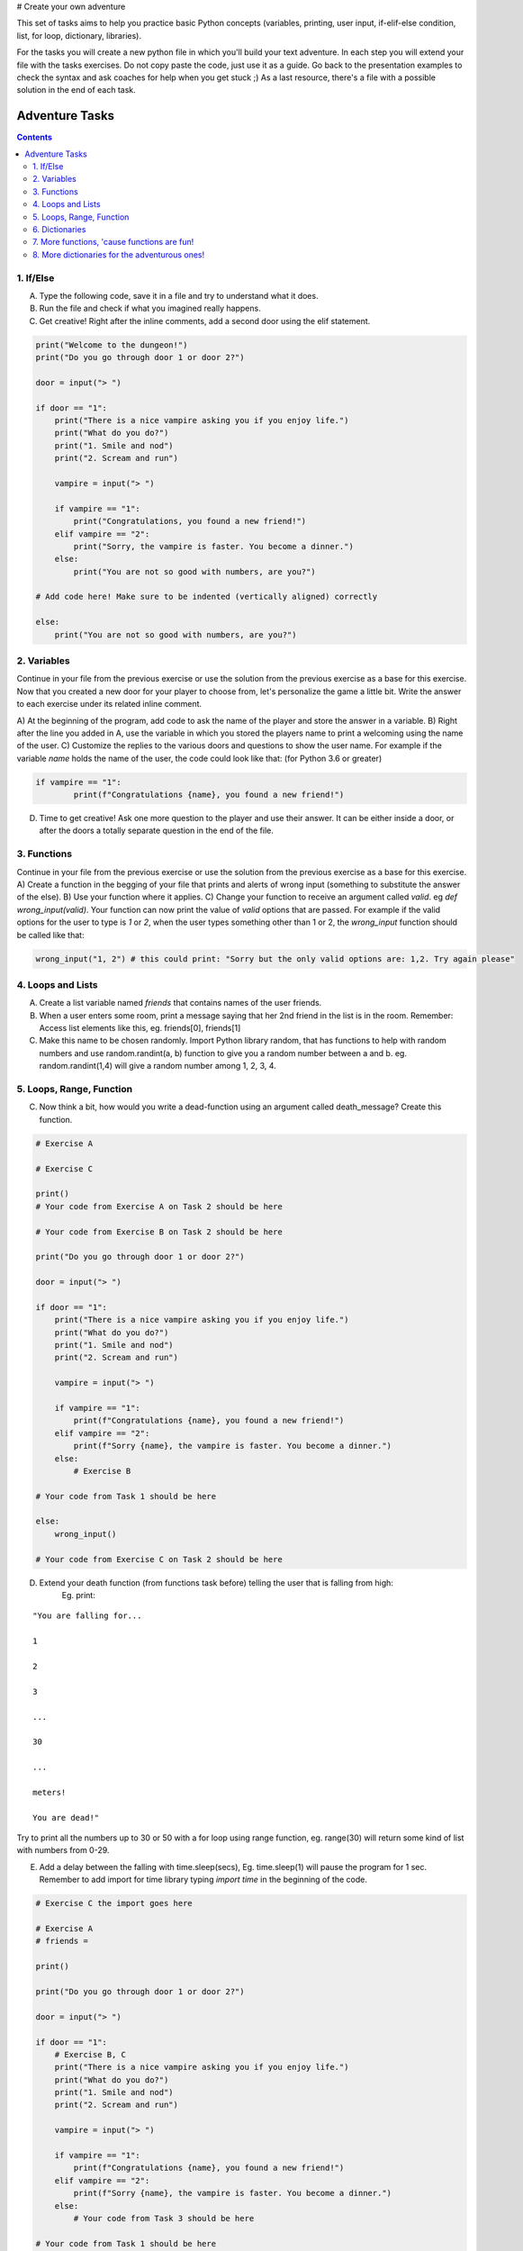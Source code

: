 # Create your own adventure

This set of tasks aims to help you practice basic Python concepts (variables, printing, user input,
if-elif-else condition, list, for loop, dictionary, libraries).

For the tasks you will create a new python file in which you'll build your text adventure.
In each step you will extend your file with the tasks exercises. Do not copy paste the code,
just use it as a guide. Go back to the presentation examples to check the syntax and ask
coaches for help when you get stuck ;) As a last resource, there's a file with a possible
solution in the end of each task.

===============
Adventure Tasks
===============


.. contents::


1. If/Else
==========

A) Type the following code, save it in a file and try to understand what it does.
B) Run the file and check if what you imagined really happens.
C) Get creative! Right after the inline comments, add a second door using the elif statement.

.. code-block:: python

    print("Welcome to the dungeon!")
    print("Do you go through door 1 or door 2?")

    door = input("> ")

    if door == "1":
        print("There is a nice vampire asking you if you enjoy life.")
        print("What do you do?")
        print("1. Smile and nod")
        print("2. Scream and run")

        vampire = input("> ")

        if vampire == "1":
            print("Congratulations, you found a new friend!")
        elif vampire == "2":
            print("Sorry, the vampire is faster. You become a dinner.")
        else:
            print("You are not so good with numbers, are you?")

    # Add code here! Make sure to be indented (vertically aligned) correctly

    else:
        print("You are not so good with numbers, are you?")


2. Variables
============

Continue in your file from the previous exercise or use the solution from the previous exercise
as a base for this exercise.
Now that you created a new door for your player to choose from, let's
personalize the game a little bit. Write the answer to each exercise under its
related inline comment.

A) At the beginning of the program, add code to ask the name of the player and store the answer
in a variable.
B) Right after the line you added in A, use the variable in which you stored the
players name to print a welcoming using the name of the user.
C) Customize the replies to the various doors and questions to show the user name.
For example if the variable `name` holds the name of the user, the code could look like that: (for Python 3.6 or greater)

.. code-block:: python


    if vampire == "1":
            print(f"Congratulations {name}, you found a new friend!")


D) Time to get creative! Ask one more question to the player and use their answer. It can be either
   inside a door, or after the doors a totally separate question in the end of the file.


3. Functions
============

Continue in your file from the previous exercise or use the solution from the previous exercise
as a base for this exercise.
A) Create a function in the begging of your file that prints and alerts of wrong input (something to substitute the answer of the else).
B) Use your function where it applies.
C) Change your function to receive an argument called `valid`. eg `def wrong_input(valid)`. Your function can
now print the value of `valid` options that are passed. For example if the valid options for the user to type is `1` or `2`,
when the user types something other than 1 or 2, the `wrong_input` function should be called like that:

.. code-block:: python

    wrong_input("1, 2") # this could print: "Sorry but the only valid options are: 1,2. Try again please"


4. Loops and Lists
==================

A) Create a list variable named `friends` that contains names of the user friends.

B) When a user enters some room, print a message saying that her 2nd friend in the list is in the room. Remember: Access list elements like this, eg. friends[0], friends[1]

C) Make this name to be chosen randomly. Import Python library random, that has functions to help with random numbers and use random.randint(a, b) function to give you a random number between a and b. eg. random.randint(1,4) will give a random number among 1, 2, 3, 4.


5. Loops, Range, Function
=========================

C) Now think a bit, how would you write a dead-function using an argument called death_message? Create this function.

.. code-block:: python

    # Exercise A

    # Exercise C

    print()
    # Your code from Exercise A on Task 2 should be here

    # Your code from Exercise B on Task 2 should be here

    print("Do you go through door 1 or door 2?")

    door = input("> ")

    if door == "1":
        print("There is a nice vampire asking you if you enjoy life.")
        print("What do you do?")
        print("1. Smile and nod")
        print("2. Scream and run")

        vampire = input("> ")

        if vampire == "1":
            print(f"Congratulations {name}, you found a new friend!")
        elif vampire == "2":
            print(f"Sorry {name}, the vampire is faster. You become a dinner.")
        else:
            # Exercise B

    # Your code from Task 1 should be here

    else:
        wrong_input()

    # Your code from Exercise C on Task 2 should be here


D) Extend your death function (from functions task before) telling the user that is falling from high:
    Eg. print:

::

    "You are falling for...

    1

    2

    3

    ...

    30

    ...

    meters!

    You are dead!"


Try to print all the numbers up to 30 or 50 with a for loop using range function, eg. range(30) will return some kind of list with numbers from 0-29.

E) Add a delay between the falling with time.sleep(secs), Eg. time.sleep(1) will pause the program for 1 sec. Remember to add import for time library typing `import time` in the beginning of the code.

.. code-block:: python

    # Exercise C the import goes here

    # Exercise A
    # friends =

    print()

    print("Do you go through door 1 or door 2?")

    door = input("> ")

    if door == "1":
        # Exercise B, C
        print("There is a nice vampire asking you if you enjoy life.")
        print("What do you do?")
        print("1. Smile and nod")
        print("2. Scream and run")

        vampire = input("> ")

        if vampire == "1":
            print(f"Congratulations {name}, you found a new friend!")
        elif vampire == "2":
            print(f"Sorry {name}, the vampire is faster. You become a dinner.")
        else:
            # Your code from Task 3 should be here

    # Your code from Task 1 should be here

    else:
        wrong_input()

    # Your code from Task 2 should be here


6. Dictionaries
===============

Dictionaries are super useful python data structures and if you are dealing with data, like
wikipedia data, questionaire data, or anything you can imagine, dictionaries will prove useful.

A) Let's use a dictionary to describe each room. Create a dictionary variable called door_greetings with keys the door numbers and values the door greeting. eg. door_greetings = {'1': "Welcome to the paradise"}.
B) When the user enters each room print the corresponding door greeting from the dictionary.

.. code-block:: python

    # Exercise A
    # door_greetings =

    print()

    print("Do you go through door 1 or door 2?")

    door = input("> ")

    if door == "1":
        # Exercise B - print room greeting
        print("There is a nice vampire asking you if you enjoy life.")
        print("What do you do?")
        print("1. Smile and nod")
        print("2. Scream and run")

        vampire = input("> ")

        if vampire == "1":
            print(f"Congratulations {name}, you found a new friend!")
        elif vampire == "2":
            print(f"Sorry {name}, the vampire is faster. You become a dinner.")
        else:
            # Your code from Task 3 should be here

    # Your code from Task 1 should be here

    else:
        wrong_input()

    # Your code from Task 2 should be here


7. More functions, 'cause functions are fun!
============================================

Practice more functions. Use the code below.

A) Get creative write a function your_room. Check where it is called in the room.

.. code-block:: python

    from sys import exit

    # start room
    def start():

        choice = input("There is a door to your right and left. Which one do you take? ")

        if choice == "left":
            bank_room()
        elif choice == "right":
            your_room()
        else:
            dead("You stumble around the room until you starve.")

    # second room
    def bank_room():

        choice = input("This room is full of money. How many bank note bundles do you take? ")

        if choice.isdigit():

            if int(choice) > 0 and int(choice) < 50:
                print("Nice, you're not greedy, you win!")
                exit(0)
            elif int(choice) > 50:
                dead("You greedy bastard!")

        else:
            dead("Man, learn to type a number.")


    # Exercise A

    def dead(why):
        print(why, "You are dead.")
        exit(0)

    start()


8. More dictionaries for the adventurous ones!
==============================================

Use the dictionary adventure below to control the game play instead of if-else statements.

This task combines for-loops, complex dictionaries and lists. It is recommended after the
concepts of loops and dictionaries and lists are pretty well understood.

In the code below there a complex dictionary named `adventure` that has as values dictionaries as well.
This complex dictionary includes all the text needed to play the game. The value of a door eg door '1' is
also a dictionary, with keys "greeting" that is the text to show when the user enters the room and
"options" which is a list of dictionaries with the "action" to display and then the "result" to show to the
user when they choose this option. Currently only the door 1 is defined.


A) Take some time to understand the structure of the dictionary adventure in the code below. Copy this code to a new file and continue the program in the indicated line and print the greeting of the chosen door, using the value from the dictionary.
    Eg. the greeting of the door '1' can be accessed with adventure['1']['greeting'] or if the door number is in a variable called door, adventure[door]['greeting'] will get the greeting for the variable door from the dictionary. This value can be passed directly into a print statement.

B) Exactly after the print of the greeting print the possible actions for each option of the chosen door.
    eg:

    Options:

    1. Smile and node

    2. Scream and run


    Tips:
        * Accessing the action of the first option of the first door can be done with adventure['1']['options'][0]['action']
        * For loop is needed to go through the list of options.
        * To show the number of each option python enumerate function can be useful, http://book.pythontips.com/en/latest/enumerate.html

C) Add more options to door '1'.

D) Add more doors to adventure dictionary. Tip: Copy paste the structure of door '1' and change the values.

E) If the chosen door is not available in adventure show a message. Tip to check if a value is one of the dictionary keys, the "in" or the "not in" can be used.
    eg. if door in adventure.


.. code-block:: python

    adventure = {
        '1': {
            "greeting": "There is a nice vampire asking you if you enjoy life. What do you do?",
            "options": [
                {
                    "action": "Smile and nod",
                    "result": "Congratulations, you found a new friend!"
                },
                {
                    "action": "Scream and run",
                    "result": "Sorry the vampire is faster, you are dead!"
                },
                # Exercise C
            ]
        },
        # Exercise D
    }

    doors = '/'.join(adventure.keys())   # join() is python method to make one string out of a list of things
                                         # adventure.keys() is a list with all the dictionary keys, in that
                                         # case is only door ['1']
    print(f"Which door do you choose ({doors}) ?")

    door = input("> ")

    # Exercise A - print greeting to the chosen door

    # Exercise B - print user options with their number

    # Exercise C - if the door is not in the available options print a message
